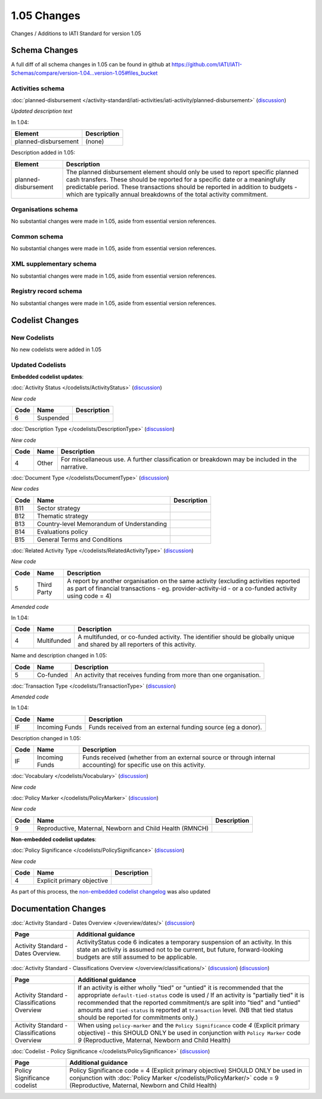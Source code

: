 1.05 Changes
============

Changes / Additions to IATI Standard for version 1.05

Schema Changes
--------------

A full diff of all schema changes in 1.05 can be found in github at https://github.com/IATI/IATI-Schemas/compare/version-1.04...version-1.05#files_bucket

.. _1_05_activities_schema_changes:

Activities schema
~~~~~~~~~~~~~~~~~

:doc:`planned-disbursement </activity-standard/iati-activities/iati-activity/planned-disbursement>` 
(`discussion <http://support.iatistandard.org/entries/50424779-Add-a-description-in-the-schema-to-planned-disbursement-element>`__)

*Updated description text*

In 1.04:

======================  ========================
Element     	    	Description
======================  ========================
planned-disbursement	(none)
======================  ========================

Description added in 1.05:

======================  ========================
Element     	    	Description
======================  ========================
planned-disbursement	The planned disbursement element should only be used to report specific planned cash transfers. These should be reported for a specific date or a meaningfully predictable period. These transactions should be reported in addition to budgets - which are typically annual breakdowns of the total activity commitment.
======================  ========================


Organisations schema
~~~~~~~~~~~~~~~~~~~~
No substantial changes were made in 1.05, aside from essential version references.

Common schema
~~~~~~~~~~~~~~~~~~~~
No substantial changes were made in 1.05, aside from essential version references.

XML supplementary schema
~~~~~~~~~~~~~~~~~~~~~~~~~~
No substantial changes were made in 1.05, aside from essential version references.

Registry record schema
~~~~~~~~~~~~~~~~~~~~~~~
No substantial changes were made in 1.05, aside from essential version references.


Codelist Changes
----------------

New Codelists
~~~~~~~~~~~~~

No new codelists were added in 1.05


Updated Codelists
~~~~~~~~~~~~~~~~~

**Embedded codelist updates**:

:doc:`Activity Status </codelists/ActivityStatus>` 
(`discussion <http://support.iatistandard.org/entries/43247528-Activity-Status-Suspended->`__)

*New code*

===========  ===========  ========================
Code         Name    	  Description
===========  ===========  ========================
6	     Suspended	 
===========  ===========  ========================

:doc:`Description Type </codelists/DescriptionType>` 
(`discussion <http://support.iatistandard.org/entries/22922878-Description-type-extend-the-codelist>`__)

*New code*

===========  ===========  ========================
Code         Name    	  Description
===========  ===========  ========================
4	     Other	  For miscellaneous use. A further classification or breakdown may be included in the narrative.
===========  ===========  ========================

:doc:`Document Type </codelists/DocumentType>` 
(`discussion <http://support.iatistandard.org/entries/86661313-Document-Types->`__)

*New codes*

===========  ============================================  ========================
Code         Name    	   				   Description
===========  ============================================  ========================
B11	     Sector strategy	      				       
B12	     Thematic strategy
B13	     Country-level Memorandum of Understanding
B14	     Evaluations policy
B15	     General Terms and Conditions
===========  ============================================  ========================

:doc:`Related Activity Type </codelists/RelatedActivityType>` 
(`discussion <http://support.iatistandard.org/entries/54201556-related-activity-new-code>`__)

*New code*

===========  ===========  ========================
Code         Name     	  Description
===========  ===========  ========================
5	     Third Party  A report by another organisation on the same activity (excluding activities reported as part of financial transactions - eg. provider-activity-id - or a co-funded activity using code = 4)
===========  ===========  ========================

*Amended code*

In 1.04:

===========  ===========  ========================
Code         Name    	  Description
===========  ===========  ========================
4	     Multifunded  A multifunded, or co-funded activity. The identifier should be globally unique and shared by all reporters of this activity.
===========  ===========  ========================

Name and description changed in 1.05:

===========  ===========  ========================
Code         Name     	  Description
===========  ===========  ========================
5	     Co-funded    An activity that receives funding from more than one organisation.
===========  ===========  ========================

:doc:`Transaction Type </codelists/TransactionType>` 
(`discussion <http://support.iatistandard.org/entries/50777388-Description-For-Transcation-Type-Incoming-Funds-Is-Incorrect>`__)

*Amended code*

In 1.04:

===========  ==============  ========================
Code         Name    	     Description
===========  ==============  ========================
IF	     Incoming Funds  Funds received from an external funding source (eg a donor).
===========  ==============  ========================

Description changed in 1.05:

===========  ==============  ========================
Code         Name     	     Description
===========  ==============  ========================
IF	     Incoming Funds  Funds received (whether from an external source or through internal accounting) for specific use on this activity.
===========  ==============  ========================


:doc:`Vocabulary </codelists/Vocabulary>` 
(`discussion <http://support.iatistandard.org/entries/22916773>`__)

*New code*

===========  =================================  ========================
Code         Name     	  			Description
===========  =================================  ========================
RO2	     Reporting Organisation (2) - where reporting organisations have more than one vocabulary that they wish to reference.
===========  =================================  ========================

:doc:`Policy Marker </codelists/PolicyMarker>` (`discussion <http://support.iatistandard.org/entries/52320903-New-Policy-Markers-Significance-Codes>`__)

*New code*

===========  ==================================================================  ========================
Code         Name     	  							 Description
===========  ==================================================================  ========================
9	     Reproductive, Maternal, Newborn and Child Health (RMNCH)
===========  ==================================================================  ========================


**Non-embedded codelist updates**:

:doc:`Policy Significance </codelists/PolicySignificance>` (`discussion <http://support.iatistandard.org/entries/52320903-New-Policy-Markers-Significance-Codes>`__)

*New code*

===========  =================================  ========================
Code         Name     	  			Description
===========  =================================  ========================
4	     Explicit primary objective
===========  =================================  ========================

As part of this process, the `non-embedded codelist changelog <upgrades/nonembedded-codelist-changelog>`__ was also updated


Documentation Changes
---------------------

:doc:`Activity Standard - Dates Overview </overview/dates/>` (`discussion <http://support.iatistandard.org/entries/43247528-Activity-Status-Suspended->`__)

============================================  =================================
Page         				                  Additional guidance   	  			
============================================  =================================
Activity Standard - Dates Overview.	          ActivityStatus code 6 indicates a temporary suspension of an activity. In this state an activity is assumed not to be current, but future, forward-looking budgets are still assumed to be applicable.
============================================  =================================
    
:doc:`Activity Standard - Classifications Overview </overview/classifications/>` (`discussion <http://support.iatistandard.org/entries/55170393-Tied-and-partially-tied-values>`__) (`discussion <http://support.iatistandard.org/entries/52320903-New-Policy-Markers-Significance-Codes>`__)

============================================  =================================
Page         				                  Additional guidance   	  			
============================================  =================================
Activity Standard - Classifications Overview  If an activity is either wholly "tied" or "untied" it is recommended that the appropriate ``default-tied-status`` code is used / If an activity is "partially tied" it is recommended that the reported commitment/s are split into "tied" and "untied" amounts and ``tied-status`` is reported at ``transaction`` level. (NB that tied status should be reported for commitments only.)

Activity Standard - Classifications Overview  When using ``policy-marker`` and the ``Policy Significance`` code *4* (Explicit primary objective) - this SHOULD ONLY be used in conjunction with ``Policy Marker`` code *9* (Reproductive, Maternal, Newborn and Child Health)
============================================  =================================


:doc:`Codelist - Policy Significance </codelists/PolicySignificance>` (`discussion <http://support.iatistandard.org/entries/52320903-New-Policy-Markers-Significance-Codes>`__)

============================================  =================================
Page         				                  Additional guidance   	  			
============================================  =================================
Policy Significance codelist		          Policy Significance code = 4 (Explicit primary objective) SHOULD ONLY be used in conjunction with :doc:`Policy Marker </codelists/PolicyMarker/>` code = 9 (Reproductive, Maternal, Newborn and Child Health)


============================================  =================================
